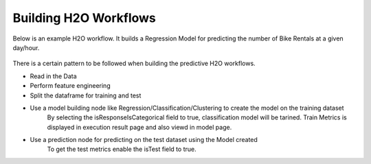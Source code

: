 Building H2O Workflows
==================================

Below is an example H2O workflow. It builds a Regression Model for predicting the number of Bike Rentals at a given day/hour.

.. figure:: ../../../_assets/tutorials/machine-learning/h2o-gbm/1.PNG
   :alt: H2O GBM
   :width: 75%

There is a certain pattern to be followed when building the predictive H2O workflows.

* Read in the Data
* Perform feature engineering
* Split the dataframe for training and test
* Use a model building node like Regression/Classification/Clustering to create the model on the training dataset
   By selecting the isResponseIsCategorical field to true, classification model will be tarined.
   Train Metrics is displayed in execution result page and also viewd in model page.
* Use a prediction node for predicting on the test dataset using the Model created
    To get the test metrics enable the isTest field to true.
    


